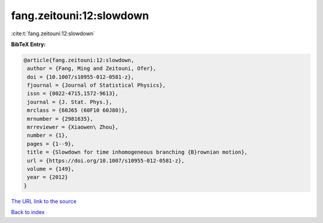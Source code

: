 fang.zeitouni:12:slowdown
=========================

:cite:t:`fang.zeitouni:12:slowdown`

**BibTeX Entry:**

.. code-block:: bibtex

   @article{fang.zeitouni:12:slowdown,
    author = {Fang, Ming and Zeitouni, Ofer},
    doi = {10.1007/s10955-012-0581-z},
    fjournal = {Journal of Statistical Physics},
    issn = {0022-4715,1572-9613},
    journal = {J. Stat. Phys.},
    mrclass = {60J65 (60F10 60J80)},
    mrnumber = {2981635},
    mrreviewer = {Xiaowen\ Zhou},
    number = {1},
    pages = {1--9},
    title = {Slowdown for time inhomogeneous branching {B}rownian motion},
    url = {https://doi.org/10.1007/s10955-012-0581-z},
    volume = {149},
    year = {2012}
   }
`The URL link to the source <ttps://doi.org/10.1007/s10955-012-0581-z}>`_


`Back to index <../By-Cite-Keys.html>`_
